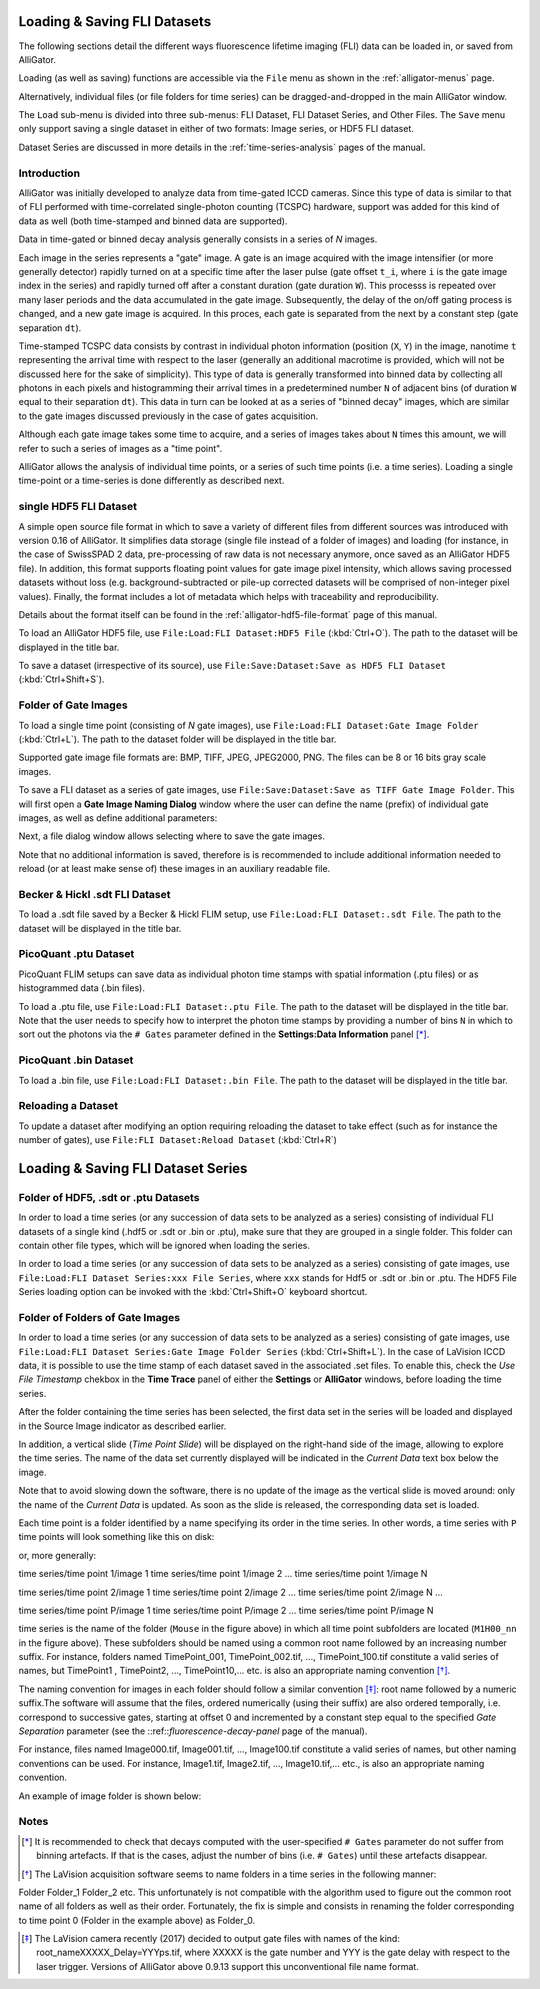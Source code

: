 .. _alligator-loading-saving-fli-dataset:

Loading & Saving FLI Datasets
=============================

The following sections detail the different ways fluorescence lifetime imaging (FLI) data can be loaded in, or saved from AlliGator.

Loading (as well as saving) functions are accessible via the ``File`` menu as shown in the :ref:`alligator-menus` page.

Alternatively, individual files (or file folders for time series) can be dragged-and-dropped in the main AlliGator window. 

The ``Load`` sub-menu is divided into three sub-menus: FLI Dataset, FLI Dataset Series, and Other Files.
The ``Save`` menu only support saving a single dataset in either of two formats: Image series, or HDF5 FLI dataset.

Dataset Series are discussed in more details in the :ref:`time-series-analysis` pages of the manual.

Introduction
------------

AlliGator was initially developed to analyze data from time-gated ICCD cameras. Since this type of data is similar to that of FLI performed with time-correlated single-photon counting (TCSPC) hardware, support was added for this kind of data as well (both time-stamped and binned data are supported).

Data in time-gated or binned decay analysis generally consists in a series of *N* images.

Each image in the series represents a "gate" image. A gate is an image acquired with the image intensifier (or more generally detector) rapidly turned on at a specific time after the laser pulse (gate offset ``t_i``, where ``i`` is the gate image index in the series) and rapidly turned off after a constant duration (gate duration ``W``). This processs is repeated over many laser periods and the data accumulated in the gate image. Subsequently, the delay of the on/off gating process is changed, and a new gate image is acquired. In this proces, each gate is separated from the next by a constant step (gate separation ``dt``).

Time-stamped TCSPC data consists by contrast in individual photon information (position (``X``, ``Y``) in the image, nanotime ``t`` representing the arrival time with respect to the laser (generally an additional macrotime is provided, which will not be discussed here for the sake of simplicity). This type of data is generally transformed into binned data by collecting all photons in each pixels and histogramming their arrival times in a predetermined number ``N`` of adjacent bins (of duration ``W`` equal to their separation ``dt``). This data in turn can be looked at as a series of "binned decay" images, which are similar to the gate images discussed previously in the case of gates acquisition.

Although each gate image takes some time to acquire, and a series of images takes about ``N`` times this amount, we will refer to such a series of images as a "time point".

AlliGator allows the analysis of individual time points, or a series of such time points (i.e. a time series). Loading a single time-point or a time-series is done differently as described next.

single HDF5 FLI Dataset
-----------------------

A simple open source file format in which to save a variety of different files from different sources was introduced with version 0.16 of AlliGator. It simplifies data storage (single file instead of a folder of images) and loading (for instance, in the case of SwissSPAD 2 data, pre-processing of raw data is not necessary anymore, once saved as an AlliGator HDF5 file). In addition, this format supports floating point values for gate image pixel intensity, which allows saving processed datasets without loss (e.g. background-subtracted or pile-up corrected datasets will be comprised of non-integer pixel values). Finally, the format includes a lot of metadata which helps with traceability and reproducibility.

Details about the format itself can be found in the :ref:`alligator-hdf5-file-format` page of this manual.

To load an AlliGator HDF5 file, use ``File:Load:FLI Dataset:HDF5 File`` (:kbd:`Ctrl+O`). The path to the dataset will be displayed in the title bar.

To save a dataset (irrespective of its source), use ``File:Save:Dataset:Save as HDF5 FLI Dataset`` (:kbd:`Ctrl+Shift+S`).

Folder of Gate Images
---------------------

To load a single time point (consisting of `N` gate images), use ``File:Load:FLI Dataset:Gate Image Folder`` (:kbd:`Ctrl+L`). The path to the dataset folder will be displayed in the title bar.

Supported gate image file formats are: BMP, TIFF, JPEG, JPEG2000, PNG. The files can be 8 or 16 bits gray scale images.

To save a FLI dataset as a series of gate images, use ``File:Save:Dataset:Save as TIFF Gate Image Folder``. This will first open a **Gate Image Naming Dialog** window where the user can define the name (prefix) of individual gate images, as well as define additional parameters:

.. image:: images/Gate-Image-Naming-Dialog.png

Next, a file dialog window allows selecting where to save the gate images.

Note that no additional information is saved, therefore is is recommended to include additional information needed to reload (or at least make sense of) these images in an auxiliary readable file.

Becker & Hickl .sdt FLI Dataset
-------------------------------

To load a .sdt file saved by a Becker & Hickl FLIM setup, use ``File:Load:FLI Dataset:.sdt File``. The path to the dataset will be displayed in the title bar.

PicoQuant .ptu Dataset
----------------------

PicoQuant FLIM setups can save data as individual photon time stamps with spatial information (.ptu files) or as histogrammed data (.bin files).

To load a .ptu file, use ``File:Load:FLI Dataset:.ptu File``. The path to the dataset will be displayed in the title bar. Note that the user needs to specify how to interpret the photon time stamps by providing a number of bins ``N`` in which to sort out the photons via the ``# Gates`` parameter defined in the **Settings:Data Information** panel [*]_.

PicoQuant .bin Dataset
----------------------

To load a .bin file, use ``File:Load:FLI Dataset:.bin File``. The path to the dataset will be displayed in the title bar.

Reloading a Dataset
-------------------

To update a dataset after modifying an option requiring reloading the dataset to take effect (such as for instance the number of gates), use ``File:FLI Dataset:Reload Dataset`` (:kbd:`Ctrl+R`)

Loading & Saving FLI Dataset Series
===================================

Folder of HDF5, .sdt or .ptu Datasets
-------------------------------------

In order to load a time series (or any succession of data sets to be analyzed as a series) consisting of individual FLI datasets of a single kind (.hdf5 or .sdt or .bin or .ptu), make sure that they are grouped in a single folder. This folder can contain other file types, which will be ignored when loading the series.

In order to load a time series (or any succession of data sets to be analyzed as a series) consisting of gate images, use ``File:Load:FLI Dataset Series:xxx File Series``, where ``xxx`` stands for Hdf5 or .sdt or .bin or .ptu. The HDF5 File Series loading option can be invoked with the :kbd:`Ctrl+Shift+O` keyboard shortcut.

Folder of Folders of Gate Images
--------------------------------

In order to load a time series (or any succession of data sets to be analyzed as a series) consisting of gate images, use ``File:Load:FLI Dataset Series:Gate Image Folder Series`` (:kbd:`Ctrl+Shift+L`). In the case of LaVision ICCD data, it is possible to use the time stamp of each dataset saved in the associated .set files. To enable this, check the *Use File Timestamp* chekbox in the **Time Trace** panel of either the **Settings** or **AlliGator** windows, before loading the time series.

After the folder containing the time series has been selected, the first data set in the series will be loaded and displayed in the Source Image indicator as described earlier.

In addition, a vertical slide (*Time Point Slide*) will be displayed on the right-hand side of the image, allowing to explore the time series. The name of the data set currently displayed will be indicated in the *Current Data* text box below the image.

Note that to avoid slowing down the software, there is no update of the image as the vertical slide is moved around: only the name of the *Current Data* is updated. As soon as the slide is released, the corresponding data set is loaded.


Each time point is a folder identified by a name specifying its order in the time series. In other words, a time series with ``P`` time points will look something like this on disk:

.. image:: images/Folder-Structure-Time-Series.png
   :width: 100%
   
or, more generally: 

time series/time point 1/image 1
time series/time point 1/image 2
...
time series/time point 1/image N

time series/time point 2/image 1
time series/time point 2/image 2
...
time series/time point 2/image N
...

time series/time point P/image 1
time series/time point P/image 2
...
time series/time point P/image N

time series is the name of the folder (``Mouse`` in the figure above) in which all time point subfolders are located (``M1H00_nn`` in the figure above). These subfolders should be named using a common root name followed by an increasing number suffix.
For instance, folders named TimePoint_001, TimePoint_002.tif, ..., TimePoint_100.tif constitute a valid series of names, but TimePoint1 , TimePoint2, ..., TimePoint10,... etc. is also an appropriate naming convention [*]_.

The naming convention for images in each folder should follow a similar convention [*]_: root name followed by a numeric suffix.The software will assume that the files, ordered numerically (using their suffix) are also ordered temporally, i.e. correspond to successive gates, starting at offset 0 and incremented by a constant step equal to the specified *Gate Separation* parameter (see the ::ref::`fluorescence-decay-panel` page of the manual).

For instance, files named Image000.tif, Image001.tif, ..., Image100.tif constitute a valid series of names, but other naming conventions can be used. For instance,  Image1.tif, Image2.tif, ..., Image10.tif,... etc., is also an appropriate naming convention.

An example of image folder is shown below:

.. image:: images/Folder-Structure-Single.png
   :width: 100%


Notes
-----

.. [*] It is recommended to check that decays computed with the user-specified ``# Gates`` parameter do not suffer from binning artefacts. If that is the cases, adjust the number of bins (i.e. ``# Gates``) until these artefacts disappear.

.. [*] The LaVision acquisition software seems to name folders in a time series in the following manner:

Folder
Folder_1
Folder_2
etc.
This unfortunately is not compatible with the algorithm used to figure out the common root name of all folders as well as their order. Fortunately, the fix is simple and consists in renaming the folder corresponding to time point 0 (Folder in the example above) as Folder_0.

.. [*] The LaVision camera recently (2017) decided to output gate files with names of the kind: root_nameXXXXX_Delay=YYYps.tif, where XXXXX is the gate number and YYY is the gate delay with respect to the laser trigger. Versions of AlliGator above 0.9.13 support this unconventional file name format.